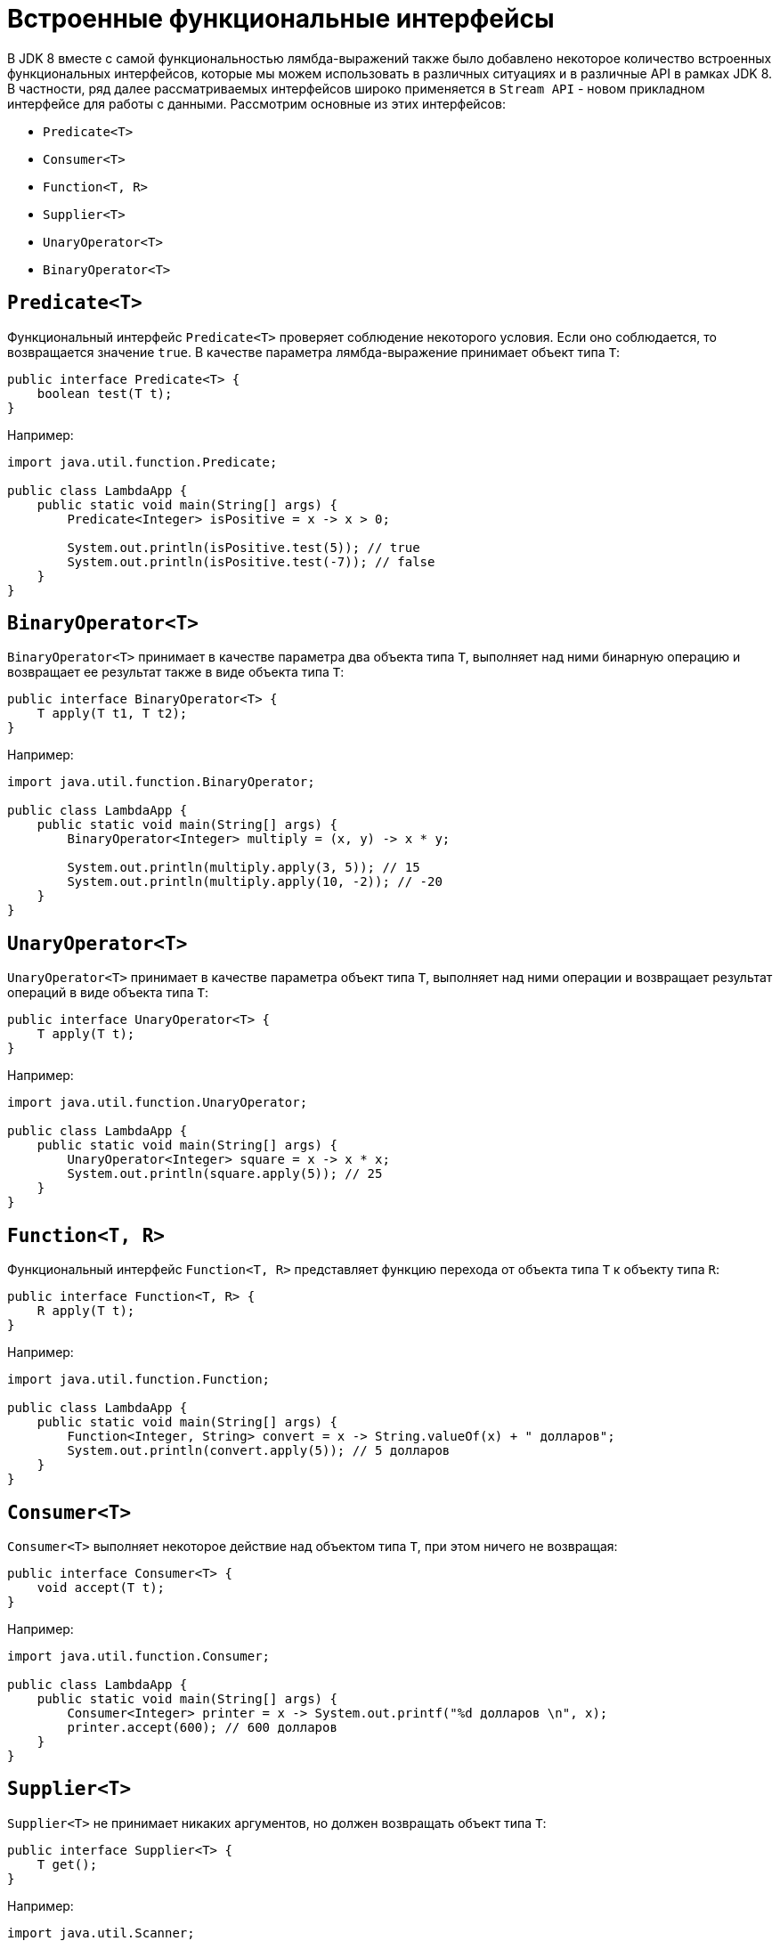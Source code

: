 = Встроенные функциональные интерфейсы

В JDK 8 вместе с самой функциональностью лямбда-выражений также было добавлено некоторое количество встроенных функциональных интерфейсов, которые мы можем использовать в различных ситуациях и в различные API в рамках JDK 8. В частности, ряд далее рассматриваемых интерфейсов широко применяется в `Stream API` - новом прикладном интерфейсе для работы с данными. Рассмотрим основные из этих интерфейсов:

* `Predicate<T>`
* `Consumer<T>`
* `Function<T, R>`
* `Supplier<T>`
* `UnaryOperator<T>`
* `BinaryOperator<T>`

== `Predicate<T>`

Функциональный интерфейс `Predicate<T>` проверяет соблюдение некоторого условия. Если оно соблюдается, то возвращается значение `true`. В качестве параметра лямбда-выражение принимает объект типа `T`:

[source, java]
----
public interface Predicate<T> {
    boolean test(T t);
}
----
Например:

[source, java]
----
import java.util.function.Predicate;

public class LambdaApp {
    public static void main(String[] args) {
        Predicate<Integer> isPositive = x -> x > 0;

        System.out.println(isPositive.test(5)); // true
        System.out.println(isPositive.test(-7)); // false
    }
}
----

== `BinaryOperator<T>`

`BinaryOperator<T>` принимает в качестве параметра два объекта типа `T`, выполняет над ними бинарную операцию и возвращает ее результат также в виде объекта типа `T`:

[source, java]
----
public interface BinaryOperator<T> {
    T apply(T t1, T t2);
}
----

Например:

[source, java]
----
import java.util.function.BinaryOperator;

public class LambdaApp {
    public static void main(String[] args) {
        BinaryOperator<Integer> multiply = (x, y) -> x * y;

        System.out.println(multiply.apply(3, 5)); // 15
        System.out.println(multiply.apply(10, -2)); // -20
    }
}
----

== `UnaryOperator<T>`

`UnaryOperator<T>` принимает в качестве параметра объект типа `T`, выполняет над ними операции и возвращает результат операций в виде объекта типа `T`:

[source, java]
----
public interface UnaryOperator<T> {
    T apply(T t);
}
----

Например:

[source, java]
----
import java.util.function.UnaryOperator;

public class LambdaApp {
    public static void main(String[] args) {
        UnaryOperator<Integer> square = x -> x * x;
        System.out.println(square.apply(5)); // 25
    }
}
----

== `Function<T, R>`

Функциональный интерфейс `Function<T, R>` представляет функцию перехода от объекта типа `T` к объекту типа `R`:

[source, java]
----
public interface Function<T, R> {
    R apply(T t);
}
----

Например:

[source, java]
----
import java.util.function.Function;

public class LambdaApp {
    public static void main(String[] args) {
        Function<Integer, String> convert = x -> String.valueOf(x) + " долларов";
        System.out.println(convert.apply(5)); // 5 долларов
    }
}
----

== `Consumer<T>`

`Consumer<T>` выполняет некоторое действие над объектом типа `T`, при этом ничего не возвращая:

[source, java]
----
public interface Consumer<T> {
    void accept(T t);
}
----

Например:

[source, java]
----
import java.util.function.Consumer;

public class LambdaApp {
    public static void main(String[] args) {
        Consumer<Integer> printer = x -> System.out.printf("%d долларов \n", x);
        printer.accept(600); // 600 долларов
    }
}
----

== `Supplier<T>`

`Supplier<T>` не принимает никаких аргументов, но должен возвращать объект типа `T`:

[source, java]
----
public interface Supplier<T> {
    T get();
}
----

Например:

[source, java]
----
import java.util.Scanner;
import java.util.function.Supplier;

public class LambdaApp {
    public static void main(String[] args) {
        Supplier<User> userFactory = () -> {
            Scanner in = new Scanner(System.in);
            System.out.println("Введите имя: ");
            String name = in.nextLine();
            return new User(name);
        };

        User user1 = userFactory.get();
        User user2 = userFactory.get();

        System.out.println("Имя user1: " + user1.getName());
        System.out.println("Имя user2: " + user2.getName());
    }
}

class User {
    private String name;

    String getName() {
        return name;
    }

    User(String n) {
        this.name = n;
    }
}
----
